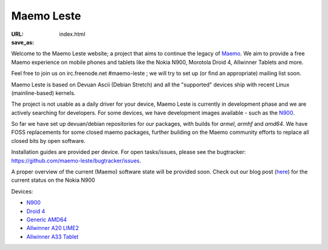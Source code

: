 Maemo Leste
###########

:URL:
:save_as: index.html

Welcome to the Maemo Leste website; a project that aims to continue the legacy
of `Maemo <http://maemo.org/>`_. We aim to provide a free Maemo experience on
mobile phones and tablets like the Nokia N900, Morotola Droid 4, Allwinner
Tablets and more.

Feel free to join us on irc.freenode.net #maemo-leste ; we will try to set up
(or find an appropriate) mailing list soon.

Maemo Leste is based on Devuan Ascii (Debian Stretch) and all the "supported"
devices ship with recent Linux (mainline-based) kernels.

The project is not usable as a daily driver for your device, Maemo Leste is
currently in development phase and we are actively searching for developers. For
some devices, we have development images available - such as the `N900
<{filename}/pages/n900.rst>`_.

So far we have set up devuan/debian repositories for our packages, with builds
for `armel`, `armhf` and `amd64`. We have FOSS replacements for some closed
maemo packages, further building on the Maemo community efforts to replace all
closed bits by open software.

Installation guides are provided per device. For open tasks/issues, please see
the bugtracker: https://github.com/maemo-leste/bugtracker/issues.

A proper overview of the current (Maemo) software state will be provided soon.
Check out our blog post (`here
<{filename}/maemo-leste-standing-on-shoulders-of-giants.rst>`_) for the current
status on the Nokia N900


Devices:

* `N900 <{filename}/pages/n900.rst>`_
* `Droid 4 <{filename}/pages/droid4.rst>`_
* `Generic AMD64 <{filename}/pages/amd64.rst>`_
* `Allwinner A20 LIME2 <{filename}/pages/allwinner_a20_lime2.rst>`_
* `Allwinner A33 Tablet <{filename}/pages/allwinner_a33_tablet.rst>`_
